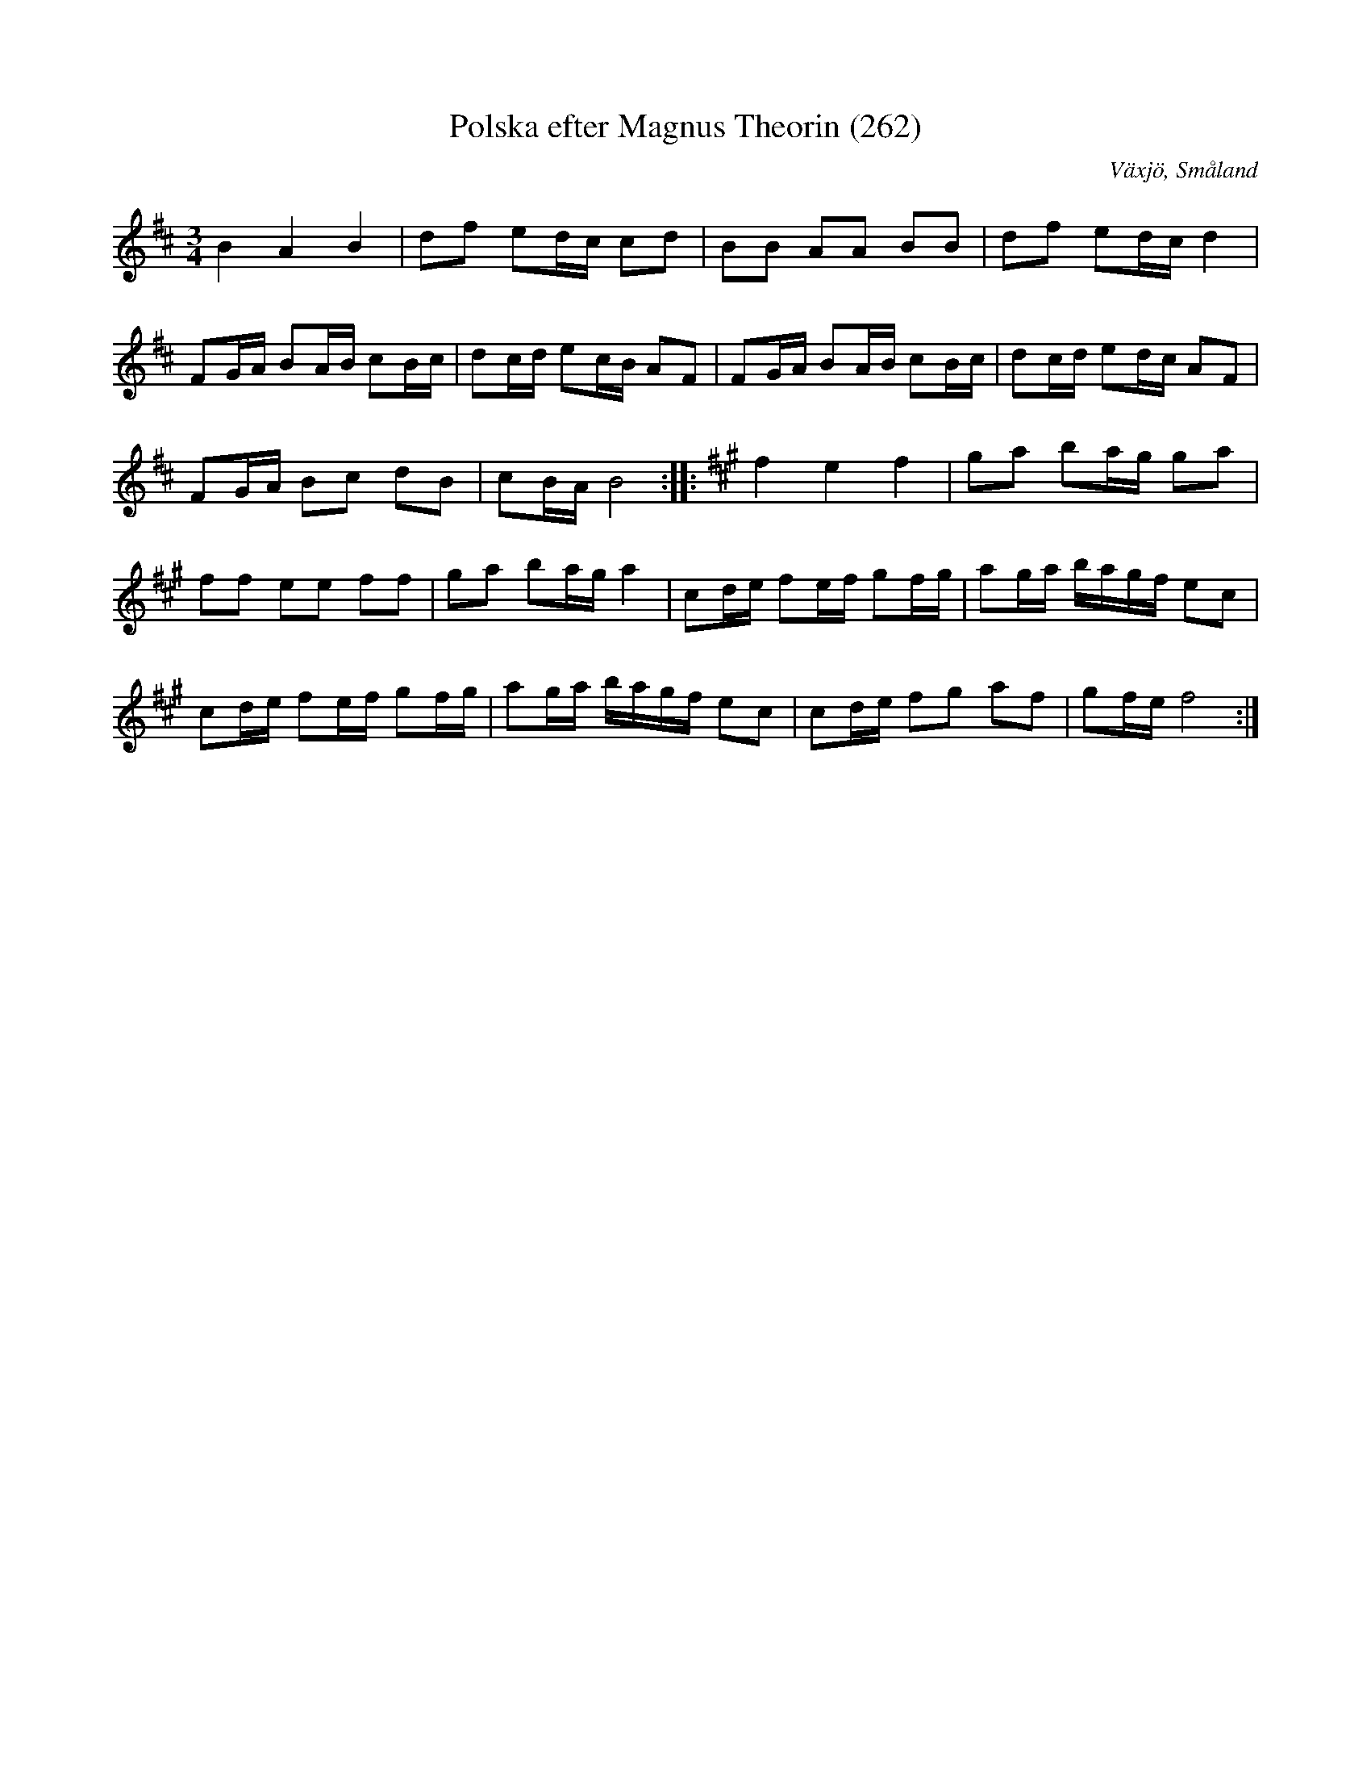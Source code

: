 %%abc-charset utf-8

X:262
T:Polska efter Magnus Theorin (262)
R:Polska
Z:2007-09-05
O:Växjö, Småland
S:Magnus Theorin
B:[[Notböcker/Småländsk musiktradition]] nr 262
B:Se också SMUS - katalog Ma15 bild 4
M:3/4
L:1/8
K:D
B2A2B2|df ed/2c/2 cd|BB AA BB|df ed/2c/2 d2|
FG/2A/2 BA/2B/2 cB/2c/2|dc/2d/2 ec/2B/2 AF|FG/2A/2 BA/2B/2 cB/2c/2|dc/2d/2 ed/2c/2 AF|
FG/2A/2 Bc dB|cB/2A/2 B4::[K:A]f2e2f2|ga ba/2g/2 ga|
ff ee ff|ga ba/2g/2 a2|cd/2e/2 fe/2f/2 gf/2g/2|ag/2a/2 b/2a/2g/2f/2 ec|
cd/2e/2 fe/2f/2 gf/2g/2|ag/2a/2 b/2a/2g/2f/2 ec|cd/2e/2 fg af|gf/2e/2 f4:|


